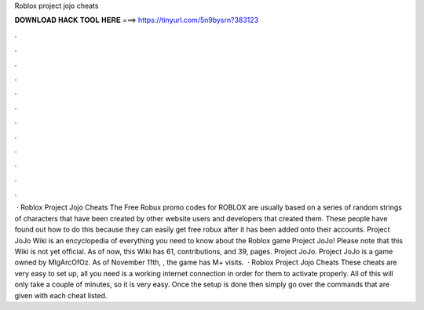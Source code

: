 Roblox project jojo cheats

𝐃𝐎𝐖𝐍𝐋𝐎𝐀𝐃 𝐇𝐀𝐂𝐊 𝐓𝐎𝐎𝐋 𝐇𝐄𝐑𝐄 ===> https://tinyurl.com/5n9bysrn?383123

.

.

.

.

.

.

.

.

.

.

.

.

 · Roblox Project Jojo Cheats The Free Robux promo codes for ROBLOX are usually based on a series of random strings of characters that have been created by other website users and developers that created them. These people have found out how to do this because they can easily get free robux after it has been added onto their accounts. Project JoJo Wiki is an encyclopedia of everything you need to know about the Roblox game Project JoJo! Please note that this Wiki is not yet official. As of now, this Wiki has 61, contributions, and 39, pages. Project JoJo. Project JoJo is a game owned by MlgArcOfOz. As of November 11th, , the game has M+ visits.  · Roblox Project Jojo Cheats These cheats are very easy to set up, all you need is a working internet connection in order for them to activate properly. All of this will only take a couple of minutes, so it is very easy. Once the setup is done then simply go over the commands that are given with each cheat listed.